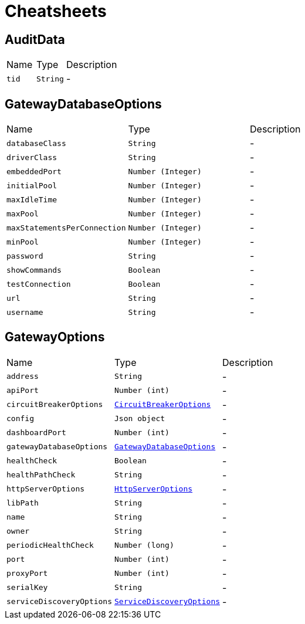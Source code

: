 = Cheatsheets

[[AuditData]]
== AuditData


[cols=">25%,^25%,50%"]
[frame="topbot"]
|===
^|Name | Type ^| Description
|[[tid]]`tid`|`String`|-
|===

[[GatewayDatabaseOptions]]
== GatewayDatabaseOptions


[cols=">25%,^25%,50%"]
[frame="topbot"]
|===
^|Name | Type ^| Description
|[[databaseClass]]`databaseClass`|`String`|-
|[[driverClass]]`driverClass`|`String`|-
|[[embeddedPort]]`embeddedPort`|`Number (Integer)`|-
|[[initialPool]]`initialPool`|`Number (Integer)`|-
|[[maxIdleTime]]`maxIdleTime`|`Number (Integer)`|-
|[[maxPool]]`maxPool`|`Number (Integer)`|-
|[[maxStatementsPerConnection]]`maxStatementsPerConnection`|`Number (Integer)`|-
|[[minPool]]`minPool`|`Number (Integer)`|-
|[[password]]`password`|`String`|-
|[[showCommands]]`showCommands`|`Boolean`|-
|[[testConnection]]`testConnection`|`Boolean`|-
|[[url]]`url`|`String`|-
|[[username]]`username`|`String`|-
|===

[[GatewayOptions]]
== GatewayOptions


[cols=">25%,^25%,50%"]
[frame="topbot"]
|===
^|Name | Type ^| Description
|[[address]]`address`|`String`|-
|[[apiPort]]`apiPort`|`Number (int)`|-
|[[circuitBreakerOptions]]`circuitBreakerOptions`|`link:dataobjects.html#CircuitBreakerOptions[CircuitBreakerOptions]`|-
|[[config]]`config`|`Json object`|-
|[[dashboardPort]]`dashboardPort`|`Number (int)`|-
|[[gatewayDatabaseOptions]]`gatewayDatabaseOptions`|`link:dataobjects.html#GatewayDatabaseOptions[GatewayDatabaseOptions]`|-
|[[healthCheck]]`healthCheck`|`Boolean`|-
|[[healthPathCheck]]`healthPathCheck`|`String`|-
|[[httpServerOptions]]`httpServerOptions`|`link:dataobjects.html#HttpServerOptions[HttpServerOptions]`|-
|[[libPath]]`libPath`|`String`|-
|[[name]]`name`|`String`|-
|[[owner]]`owner`|`String`|-
|[[periodicHealthCheck]]`periodicHealthCheck`|`Number (long)`|-
|[[port]]`port`|`Number (int)`|-
|[[proxyPort]]`proxyPort`|`Number (int)`|-
|[[serialKey]]`serialKey`|`String`|-
|[[serviceDiscoveryOptions]]`serviceDiscoveryOptions`|`link:dataobjects.html#ServiceDiscoveryOptions[ServiceDiscoveryOptions]`|-
|===

